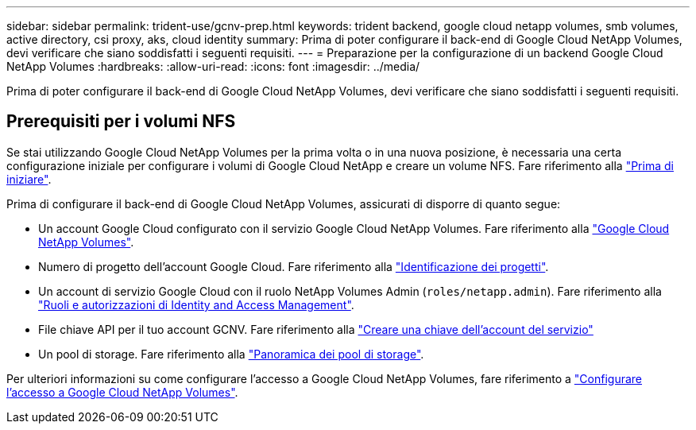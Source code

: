 ---
sidebar: sidebar 
permalink: trident-use/gcnv-prep.html 
keywords: trident backend, google cloud netapp volumes, smb volumes, active directory, csi proxy, aks, cloud identity 
summary: Prima di poter configurare il back-end di Google Cloud NetApp Volumes, devi verificare che siano soddisfatti i seguenti requisiti. 
---
= Preparazione per la configurazione di un backend Google Cloud NetApp Volumes
:hardbreaks:
:allow-uri-read: 
:icons: font
:imagesdir: ../media/


[role="lead"]
Prima di poter configurare il back-end di Google Cloud NetApp Volumes, devi verificare che siano soddisfatti i seguenti requisiti.



== Prerequisiti per i volumi NFS

Se stai utilizzando Google Cloud NetApp Volumes per la prima volta o in una nuova posizione, è necessaria una certa configurazione iniziale per configurare i volumi di Google Cloud NetApp e creare un volume NFS. Fare riferimento alla link:https://cloud.google.com/netapp/volumes/docs/before-you-begin/application-resilience["Prima di iniziare"^].

Prima di configurare il back-end di Google Cloud NetApp Volumes, assicurati di disporre di quanto segue:

* Un account Google Cloud configurato con il servizio Google Cloud NetApp Volumes. Fare riferimento alla link:https://cloud.google.com/netapp-volumes["Google Cloud NetApp Volumes"^].
* Numero di progetto dell'account Google Cloud. Fare riferimento alla link:https://cloud.google.com/resource-manager/docs/creating-managing-projects#identifying_projects["Identificazione dei progetti"^].
* Un account di servizio Google Cloud con il ruolo NetApp Volumes Admin (`roles/netapp.admin`). Fare riferimento alla link:https://cloud.google.com/netapp/volumes/docs/get-started/configure-access/iam#roles_and_permissions["Ruoli e autorizzazioni di Identity and Access Management"^].
* File chiave API per il tuo account GCNV. Fare riferimento alla link:https://cloud.google.com/iam/docs/keys-create-delete#creating["Creare una chiave dell'account del servizio"^]
* Un pool di storage. Fare riferimento alla link:https://cloud.google.com/netapp/volumes/docs/configure-and-use/storage-pools/overview["Panoramica dei pool di storage"^].


Per ulteriori informazioni su come configurare l'accesso a Google Cloud NetApp Volumes, fare riferimento a link:https://cloud.google.com/netapp/volumes/docs/get-started/configure-access/workflow#before_you_begin["Configurare l'accesso a Google Cloud NetApp Volumes"^].
